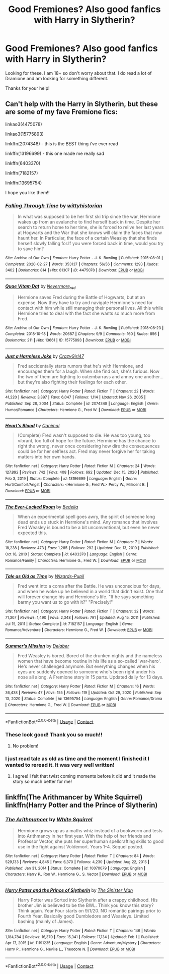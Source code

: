 #+TITLE: Good Fremiones? Also good fanfics with Harry in Slytherin?

* Good Fremiones? Also good fanfics with Harry in Slytherin?
:PROPERTIES:
:Author: kylah5441
:Score: 4
:DateUnix: 1612319202.0
:DateShort: 2021-Feb-03
:FlairText: Recommendation
:END:
Looking for these. I am 18+ so don't worry about that. I do read a lot of Dramione and am looking for something different.

Thanks for your help!


** Can't help with the Harry in Slytherin, but these are some of my fave Fremione fics:

linkao3(4475078)

linkao3(15775893)

linkffn(2074348) - this is the BEST thing i've ever read

linkffn(13196699) - this one made me really sad

linkffn(6403370)

linkffn(7182157)

linkffn(13695754)

I hope you like them!!
:PROPERTIES:
:Author: squib27
:Score: 2
:DateUnix: 1612326209.0
:DateShort: 2021-Feb-03
:END:

*** [[https://archiveofourown.org/works/4475078][*/Falling Through Time/*]] by [[https://www.archiveofourown.org/users/wittyhistorian/pseuds/wittyhistorian][/wittyhistorian/]]

#+begin_quote
  In what was supposed to be her first ski trip since the war, Hermione wakes up from an avalanche to find herself back in time. Despite her search to return home to her time, she is forced to relive her last years at Hogwarts and the War that she knows will claim the faces that now haunt her. In Particular, the face of a certain Weasley that she finds herself slowly falling for.If you were forced back in time, would you try to save him?
#+end_quote

^{/Site/:} ^{Archive} ^{of} ^{Our} ^{Own} ^{*|*} ^{/Fandom/:} ^{Harry} ^{Potter} ^{-} ^{J.} ^{K.} ^{Rowling} ^{*|*} ^{/Published/:} ^{2015-08-01} ^{*|*} ^{/Completed/:} ^{2020-02-27} ^{*|*} ^{/Words/:} ^{353137} ^{*|*} ^{/Chapters/:} ^{56/56} ^{*|*} ^{/Comments/:} ^{1293} ^{*|*} ^{/Kudos/:} ^{3402} ^{*|*} ^{/Bookmarks/:} ^{814} ^{*|*} ^{/Hits/:} ^{81307} ^{*|*} ^{/ID/:} ^{4475078} ^{*|*} ^{/Download/:} ^{[[https://archiveofourown.org/downloads/4475078/Falling%20Through%20Time.epub?updated_at=1609780579][EPUB]]} ^{or} ^{[[https://archiveofourown.org/downloads/4475078/Falling%20Through%20Time.mobi?updated_at=1609780579][MOBI]]}

--------------

[[https://archiveofourown.org/works/15775893][*/Quae Vitam Dat/*]] by [[https://www.archiveofourown.org/users/Nevermore_red/pseuds/Nevermore_red][/Nevermore_red/]]

#+begin_quote
  Hermione saves Fred during the Battle of Hogwarts, but at an expense. Now they have to try and navigate Hermione's need for contact with him while still managing their personal lives. All this while Hermione tries to deal with the fact she wants so much more from Fred.
#+end_quote

^{/Site/:} ^{Archive} ^{of} ^{Our} ^{Own} ^{*|*} ^{/Fandom/:} ^{Harry} ^{Potter} ^{-} ^{J.} ^{K.} ^{Rowling} ^{*|*} ^{/Published/:} ^{2018-08-23} ^{*|*} ^{/Completed/:} ^{2018-10-18} ^{*|*} ^{/Words/:} ^{20687} ^{*|*} ^{/Chapters/:} ^{9/9} ^{*|*} ^{/Comments/:} ^{160} ^{*|*} ^{/Kudos/:} ^{856} ^{*|*} ^{/Bookmarks/:} ^{211} ^{*|*} ^{/Hits/:} ^{13661} ^{*|*} ^{/ID/:} ^{15775893} ^{*|*} ^{/Download/:} ^{[[https://archiveofourown.org/downloads/15775893/Quae%20Vitam%20Dat.epub?updated_at=1539915833][EPUB]]} ^{or} ^{[[https://archiveofourown.org/downloads/15775893/Quae%20Vitam%20Dat.mobi?updated_at=1539915833][MOBI]]}

--------------

[[https://www.fanfiction.net/s/2074348/1/][*/Just a Harmless Joke/*]] by [[https://www.fanfiction.net/u/263394/CrazyGirl47][/CrazyGirl47/]]

#+begin_quote
  Fred accidentally starts rumors that he's with Hermione, and encourages them for a laugh. When she find out, she's furious. Now the two of them are fighting to outembarrass and annoy one another... but they're also fighting their feelings for each other.
#+end_quote

^{/Site/:} ^{fanfiction.net} ^{*|*} ^{/Category/:} ^{Harry} ^{Potter} ^{*|*} ^{/Rated/:} ^{Fiction} ^{T} ^{*|*} ^{/Chapters/:} ^{22} ^{*|*} ^{/Words/:} ^{41,220} ^{*|*} ^{/Reviews/:} ^{3,397} ^{*|*} ^{/Favs/:} ^{6,047} ^{*|*} ^{/Follows/:} ^{1,114} ^{*|*} ^{/Updated/:} ^{Nov} ^{26,} ^{2005} ^{*|*} ^{/Published/:} ^{Sep} ^{28,} ^{2004} ^{*|*} ^{/Status/:} ^{Complete} ^{*|*} ^{/id/:} ^{2074348} ^{*|*} ^{/Language/:} ^{English} ^{*|*} ^{/Genre/:} ^{Humor/Romance} ^{*|*} ^{/Characters/:} ^{Hermione} ^{G.,} ^{Fred} ^{W.} ^{*|*} ^{/Download/:} ^{[[http://www.ff2ebook.com/old/ffn-bot/index.php?id=2074348&source=ff&filetype=epub][EPUB]]} ^{or} ^{[[http://www.ff2ebook.com/old/ffn-bot/index.php?id=2074348&source=ff&filetype=mobi][MOBI]]}

--------------

[[https://www.fanfiction.net/s/13196699/1/][*/Heart's Blood/*]] by [[https://www.fanfiction.net/u/354278/Canimal][/Canimal/]]

#+begin_quote
  (Complete) Fred wasn't supposed to die. He was too young, too vibrant, too full of hope for the future. Hermione has the chance to right the wrong, never once considering how dire the consequences could be for her selfless act. Fred may never forgive her for taking matters into her own hands.
#+end_quote

^{/Site/:} ^{fanfiction.net} ^{*|*} ^{/Category/:} ^{Harry} ^{Potter} ^{*|*} ^{/Rated/:} ^{Fiction} ^{M} ^{*|*} ^{/Chapters/:} ^{24} ^{*|*} ^{/Words/:} ^{127,892} ^{*|*} ^{/Reviews/:} ^{742} ^{*|*} ^{/Favs/:} ^{408} ^{*|*} ^{/Follows/:} ^{692} ^{*|*} ^{/Updated/:} ^{Dec} ^{15,} ^{2020} ^{*|*} ^{/Published/:} ^{Feb} ^{3,} ^{2019} ^{*|*} ^{/Status/:} ^{Complete} ^{*|*} ^{/id/:} ^{13196699} ^{*|*} ^{/Language/:} ^{English} ^{*|*} ^{/Genre/:} ^{Hurt/Comfort/Angst} ^{*|*} ^{/Characters/:} ^{<Hermione} ^{G.,} ^{Fred} ^{W.>} ^{Percy} ^{W.,} ^{Millicent} ^{B.} ^{*|*} ^{/Download/:} ^{[[http://www.ff2ebook.com/old/ffn-bot/index.php?id=13196699&source=ff&filetype=epub][EPUB]]} ^{or} ^{[[http://www.ff2ebook.com/old/ffn-bot/index.php?id=13196699&source=ff&filetype=mobi][MOBI]]}

--------------

[[https://www.fanfiction.net/s/6403370/1/][*/The Ever-Locked Room/*]] by [[https://www.fanfiction.net/u/2106788/Bedelia][/Bedelia/]]

#+begin_quote
  When an experimental spell goes awry, the spirit of someone long dead ends up stuck in Hermione's mind. Any romance that involves Fred Weasley is bound to be a bit unconventional, but even he never expected this.
#+end_quote

^{/Site/:} ^{fanfiction.net} ^{*|*} ^{/Category/:} ^{Harry} ^{Potter} ^{*|*} ^{/Rated/:} ^{Fiction} ^{M} ^{*|*} ^{/Chapters/:} ^{7} ^{*|*} ^{/Words/:} ^{18,238} ^{*|*} ^{/Reviews/:} ^{473} ^{*|*} ^{/Favs/:} ^{1,285} ^{*|*} ^{/Follows/:} ^{292} ^{*|*} ^{/Updated/:} ^{Dec} ^{13,} ^{2010} ^{*|*} ^{/Published/:} ^{Oct} ^{16,} ^{2010} ^{*|*} ^{/Status/:} ^{Complete} ^{*|*} ^{/id/:} ^{6403370} ^{*|*} ^{/Language/:} ^{English} ^{*|*} ^{/Genre/:} ^{Romance/Family} ^{*|*} ^{/Characters/:} ^{Hermione} ^{G.,} ^{Fred} ^{W.} ^{*|*} ^{/Download/:} ^{[[http://www.ff2ebook.com/old/ffn-bot/index.php?id=6403370&source=ff&filetype=epub][EPUB]]} ^{or} ^{[[http://www.ff2ebook.com/old/ffn-bot/index.php?id=6403370&source=ff&filetype=mobi][MOBI]]}

--------------

[[https://www.fanfiction.net/s/7182157/1/][*/Tale as Old as Time/*]] by [[https://www.fanfiction.net/u/2161858/Wizards-Pupil][/Wizards-Pupil/]]

#+begin_quote
  Fred went into a coma after the Battle. He was unconscious for days, and when he woke up he believed in a world that didn't exist. One that will forever change his and Hermione's life. "If he says something barmy you want us to go with it?" "Precisely!"
#+end_quote

^{/Site/:} ^{fanfiction.net} ^{*|*} ^{/Category/:} ^{Harry} ^{Potter} ^{*|*} ^{/Rated/:} ^{Fiction} ^{T} ^{*|*} ^{/Chapters/:} ^{32} ^{*|*} ^{/Words/:} ^{71,307} ^{*|*} ^{/Reviews/:} ^{1,490} ^{*|*} ^{/Favs/:} ^{2,348} ^{*|*} ^{/Follows/:} ^{791} ^{*|*} ^{/Updated/:} ^{Aug} ^{15,} ^{2011} ^{*|*} ^{/Published/:} ^{Jul} ^{15,} ^{2011} ^{*|*} ^{/Status/:} ^{Complete} ^{*|*} ^{/id/:} ^{7182157} ^{*|*} ^{/Language/:} ^{English} ^{*|*} ^{/Genre/:} ^{Romance/Adventure} ^{*|*} ^{/Characters/:} ^{Hermione} ^{G.,} ^{Fred} ^{W.} ^{*|*} ^{/Download/:} ^{[[http://www.ff2ebook.com/old/ffn-bot/index.php?id=7182157&source=ff&filetype=epub][EPUB]]} ^{or} ^{[[http://www.ff2ebook.com/old/ffn-bot/index.php?id=7182157&source=ff&filetype=mobi][MOBI]]}

--------------

[[https://www.fanfiction.net/s/13695754/1/][*/Summer's Mission/*]] by [[https://www.fanfiction.net/u/4456098/Delaber][/Delaber/]]

#+begin_quote
  Fred Weasley is bored. Bored of the drunken nights and the nameless women that have become routine in his life as a so-called 'war-hero'. He's never challenged anymore. But everything changes when his eyes are suddenly opened to someone who's been right under his nose all along. A Fremione story in 15 parts. Updated daily for 13 days.
#+end_quote

^{/Site/:} ^{fanfiction.net} ^{*|*} ^{/Category/:} ^{Harry} ^{Potter} ^{*|*} ^{/Rated/:} ^{Fiction} ^{M} ^{*|*} ^{/Chapters/:} ^{16} ^{*|*} ^{/Words/:} ^{36,438} ^{*|*} ^{/Reviews/:} ^{47} ^{*|*} ^{/Favs/:} ^{155} ^{*|*} ^{/Follows/:} ^{119} ^{*|*} ^{/Updated/:} ^{Oct} ^{29,} ^{2020} ^{*|*} ^{/Published/:} ^{Sep} ^{13,} ^{2020} ^{*|*} ^{/Status/:} ^{Complete} ^{*|*} ^{/id/:} ^{13695754} ^{*|*} ^{/Language/:} ^{English} ^{*|*} ^{/Genre/:} ^{Romance/Drama} ^{*|*} ^{/Characters/:} ^{Hermione} ^{G.,} ^{Fred} ^{W.} ^{*|*} ^{/Download/:} ^{[[http://www.ff2ebook.com/old/ffn-bot/index.php?id=13695754&source=ff&filetype=epub][EPUB]]} ^{or} ^{[[http://www.ff2ebook.com/old/ffn-bot/index.php?id=13695754&source=ff&filetype=mobi][MOBI]]}

--------------

*FanfictionBot*^{2.0.0-beta} | [[https://github.com/FanfictionBot/reddit-ffn-bot/wiki/Usage][Usage]] | [[https://www.reddit.com/message/compose?to=tusing][Contact]]
:PROPERTIES:
:Author: FanfictionBot
:Score: 2
:DateUnix: 1612326250.0
:DateShort: 2021-Feb-03
:END:


*** These look good! Thank you so much!!
:PROPERTIES:
:Author: kylah5441
:Score: 2
:DateUnix: 1612341414.0
:DateShort: 2021-Feb-03
:END:

**** No problem!
:PROPERTIES:
:Author: squib27
:Score: 2
:DateUnix: 1612359158.0
:DateShort: 2021-Feb-03
:END:


*** I just read tale as old as time and the moment I finished it I wanted to reread it. It was very well written!
:PROPERTIES:
:Author: juliogts17
:Score: 2
:DateUnix: 1614397135.0
:DateShort: 2021-Feb-27
:END:

**** I agree! I felt that twist coming moments before it did and it made the story so much better for me!
:PROPERTIES:
:Author: squib27
:Score: 2
:DateUnix: 1614401265.0
:DateShort: 2021-Feb-27
:END:


** linkffn(The Arithmancer by White Squirrel) linkffn(Harry Potter and the Prince of Slytherin)
:PROPERTIES:
:Author: 100beep
:Score: 2
:DateUnix: 1612382156.0
:DateShort: 2021-Feb-03
:END:

*** [[https://www.fanfiction.net/s/10070079/1/][*/The Arithmancer/*]] by [[https://www.fanfiction.net/u/5339762/White-Squirrel][/White Squirrel/]]

#+begin_quote
  Hermione grows up as a maths whiz instead of a bookworm and tests into Arithmancy in her first year. With the help of her friends and Professor Vector, she puts her superhuman spellcrafting skills to good use in the fight against Voldemort. Years 1-4. Sequel posted.
#+end_quote

^{/Site/:} ^{fanfiction.net} ^{*|*} ^{/Category/:} ^{Harry} ^{Potter} ^{*|*} ^{/Rated/:} ^{Fiction} ^{T} ^{*|*} ^{/Chapters/:} ^{84} ^{*|*} ^{/Words/:} ^{529,133} ^{*|*} ^{/Reviews/:} ^{4,845} ^{*|*} ^{/Favs/:} ^{6,370} ^{*|*} ^{/Follows/:} ^{4,230} ^{*|*} ^{/Updated/:} ^{Aug} ^{22,} ^{2015} ^{*|*} ^{/Published/:} ^{Jan} ^{31,} ^{2014} ^{*|*} ^{/Status/:} ^{Complete} ^{*|*} ^{/id/:} ^{10070079} ^{*|*} ^{/Language/:} ^{English} ^{*|*} ^{/Characters/:} ^{Harry} ^{P.,} ^{Ron} ^{W.,} ^{Hermione} ^{G.,} ^{S.} ^{Vector} ^{*|*} ^{/Download/:} ^{[[http://www.ff2ebook.com/old/ffn-bot/index.php?id=10070079&source=ff&filetype=epub][EPUB]]} ^{or} ^{[[http://www.ff2ebook.com/old/ffn-bot/index.php?id=10070079&source=ff&filetype=mobi][MOBI]]}

--------------

[[https://www.fanfiction.net/s/11191235/1/][*/Harry Potter and the Prince of Slytherin/*]] by [[https://www.fanfiction.net/u/4788805/The-Sinister-Man][/The Sinister Man/]]

#+begin_quote
  Harry Potter was Sorted into Slytherin after a crappy childhood. His brother Jim is believed to be the BWL. Think you know this story? Think again. Year Four starts on 9/1/20. NO romantic pairings prior to Fourth Year. Basically good Dumbledore and Weasleys. Limited bashing (mainly of James).
#+end_quote

^{/Site/:} ^{fanfiction.net} ^{*|*} ^{/Category/:} ^{Harry} ^{Potter} ^{*|*} ^{/Rated/:} ^{Fiction} ^{T} ^{*|*} ^{/Chapters/:} ^{146} ^{*|*} ^{/Words/:} ^{1,184,784} ^{*|*} ^{/Reviews/:} ^{16,370} ^{*|*} ^{/Favs/:} ^{15,341} ^{*|*} ^{/Follows/:} ^{17,134} ^{*|*} ^{/Updated/:} ^{Feb} ^{1} ^{*|*} ^{/Published/:} ^{Apr} ^{17,} ^{2015} ^{*|*} ^{/id/:} ^{11191235} ^{*|*} ^{/Language/:} ^{English} ^{*|*} ^{/Genre/:} ^{Adventure/Mystery} ^{*|*} ^{/Characters/:} ^{Harry} ^{P.,} ^{Hermione} ^{G.,} ^{Neville} ^{L.,} ^{Theodore} ^{N.} ^{*|*} ^{/Download/:} ^{[[http://www.ff2ebook.com/old/ffn-bot/index.php?id=11191235&source=ff&filetype=epub][EPUB]]} ^{or} ^{[[http://www.ff2ebook.com/old/ffn-bot/index.php?id=11191235&source=ff&filetype=mobi][MOBI]]}

--------------

*FanfictionBot*^{2.0.0-beta} | [[https://github.com/FanfictionBot/reddit-ffn-bot/wiki/Usage][Usage]] | [[https://www.reddit.com/message/compose?to=tusing][Contact]]
:PROPERTIES:
:Author: FanfictionBot
:Score: 1
:DateUnix: 1612382198.0
:DateShort: 2021-Feb-03
:END:

